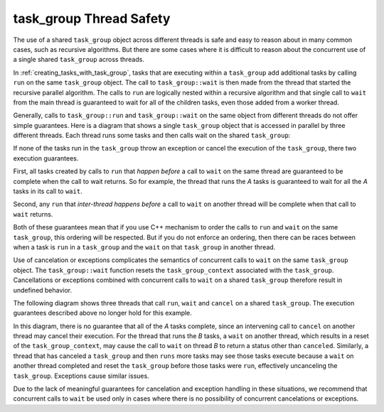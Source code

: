 .. _task_group_thread_safety:

task_group Thread Safety
========================

The use of a shared ``task_group`` object across different threads is safe and easy to reason about
in many common cases, such as recursive algorithms. But there are some cases where it is difficult
to reason about the concurrent use of a single shared ``task_group`` across threads.

In :ref:`creating_tasks_with_task_group`, tasks that are executing within a ``task_group`` add additional tasks
by calling ``run`` on the same ``task_group`` object. The call to ``task_group::wait`` is then made
from the thread that started the recursive parallel algorithm. The calls to ``run`` are logically nested
within a recursive algorithm and that single call to ``wait`` from the main thread is guaranteed to wait
for all of the children tasks, even those added from a worker thread.

Generally, calls to ``task_group::run`` and ``task_group::wait`` on the same object from different threads
do not offer simple guarantees. Here is a diagram that shows a single ``task_group``
object that is accessed in parallel by three different threads. Each thread runs some tasks and then calls wait
on the shared ``task_group``:


.. container:: fignone
   :name: conurrent_tasks


   .. container:: imagecenter


      |image0|


If none of the tasks run in the ``task_group`` throw an exception or cancel the execution of the
``task_group``, there two execution guarantees. 

First, all tasks created by calls to ``run`` that *happen before* a call to ``wait`` on the same thread 
are guaranteed to be complete when the call to wait returns. So for example, the thread that runs the
`A` tasks is guaranteed to wait for all the `A` tasks in its call to ``wait``. 

Second, any ``run`` that *inter-thread happens before* a call to ``wait`` on another thread will be complete
when that call to ``wait`` returns.

Both of these guarantees mean that if you use C++ mechanism to order the calls to ``run``
and ``wait`` on the same ``task_group``, this ordering will be respected. But if you do not
enforce an ordering, then there can be races between when a task is ``run`` in a ``task_group`` and
the ``wait`` on that ``task_group`` in another thread.

Use of cancelation or exceptions complicates the semantics of concurrent calls to ``wait``
on the same ``task_group`` object. The ``task_group::wait`` function resets the ``task_group_context`` associated
with the ``task_group``. Cancellations or exceptions combined with concurrent calls to ``wait`` on a shared
``task_group`` therefore result in undefined behavior. 

The following diagram shows three threads that call ``run``, ``wait`` and ``cancel`` on a
shared ``task_group``.  The execution guarantees described above no longer hold for this example.

.. container:: fignone
   :name: conurrent_tasks_canceled


   .. container:: imagecenter


      |image1|

.. |image0| image:: Images/concurrent_tasks.png
   :width: 600px
.. |image1| image:: Images/concurrent_tasks_canceled.png
   :width: 600px

In this diagram, there is no guarantee that all of the `A` tasks complete, since an intervening call
to ``cancel`` on another thread may cancel their execution. For the thread that runs the `B` tasks,
a ``wait`` on another thread, which results in a reset of the ``task_group_context``, may cause the call
to ``wait`` on thread `B` to return a status other than ``canceled``. Similarly, a thread that has canceled
a ``task_group`` and then ``runs`` more tasks may see those tasks execute because a ``wait`` on another
thread completed and reset the ``task_group`` before those tasks were ``run``, effectively uncanceling
the ``task_group``.  Exceptions cause similar issues.

Due to the lack of meaningful guarantees for cancelation and exception handling in these situations,
we recommend that concurrent calls to ``wait`` be used only in cases where there is no possibility of
concurrent cancelations or exceptions.
